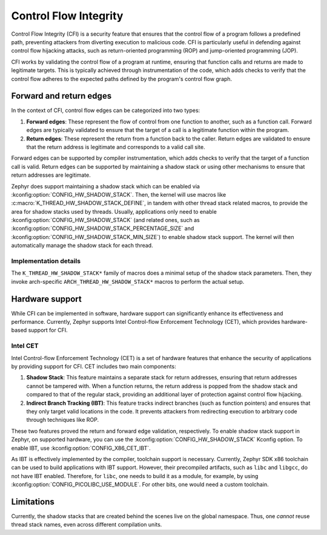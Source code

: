 .. _control_flow_integrity:

Control Flow Integrity
######################

Control Flow Integrity (CFI) is a security feature that ensures that the control flow of a program follows a predefined path, preventing attackers from diverting execution to malicious code. CFI is particularly useful in defending against control flow hijacking attacks, such as return-oriented programming (ROP) and jump-oriented programming (JOP).

CFI works by validating the control flow of a program at runtime, ensuring that function calls and returns are made to legitimate targets. This is typically achieved through instrumentation of the code, which adds checks to verify that the control flow adheres to the expected paths defined by the program's control flow graph.

Forward and return edges
------------------------

In the context of CFI, control flow edges can be categorized into two types:

1. **Forward edges**: These represent the flow of control from one function to another, such as a function call. Forward edges are typically validated to ensure that the target of a call is a legitimate function within the program.
2. **Return edges**: These represent the return from a function back to the caller. Return edges are validated to ensure that the return address is legitimate and corresponds to a valid call site.

Forward edges can be supported by compiler instrumentation, which adds checks to verify that the target of a function call is valid. Return edges can be supported by maintaining a shadow stack or using other mechanisms to ensure that return addresses are legitimate.

Zephyr does support maintaining a shadow stack which can be enabled via :kconfig:option:`CONFIG_HW_SHADOW_STACK`. Then, the kernel will use macros like :c:macro:`K_THREAD_HW_SHADOW_STACK_DEFINE`, in tandem with other thread stack related macros, to provide the area for shadow stacks used by threads. Usually, applications only need to enable :kconfig:option:`CONFIG_HW_SHADOW_STACK` (and related ones, such as :kconfig:option:`CONFIG_HW_SHADOW_STACK_PERCENTAGE_SIZE` and :kconfig:option:`CONFIG_HW_SHADOW_STACK_MIN_SIZE`) to enable shadow stack support. The kernel will then automatically manage the shadow stack for each thread.

Implementation details
**********************

The ``K_THREAD_HW_SHADOW_STACK*`` family of macros does a minimal setup of the shadow stack parameters. Then, they invoke arch-specific ``ARCH_THREAD_HW_SHADOW_STACK*`` macros to perform the actual setup.

Hardware support
----------------

While CFI can be implemented in software, hardware support can significantly enhance its effectiveness and performance. Currently, Zephyr supports Intel Control-flow Enforcement Technology (CET), which provides hardware-based support for CFI.

Intel CET
*********

Intel Control-flow Enforcement Technology (CET) is a set of hardware features that enhance the security of applications by providing support for CFI. CET includes two main components:

1. **Shadow Stack**: This feature maintains a separate stack for return addresses, ensuring that return addresses cannot be tampered with. When a function returns, the return address is popped from the shadow stack and compared to that of the regular stack, providing an additional layer of protection against control flow hijacking.
2. **Indirect Branch Tracking (IBT)**: This feature tracks indirect branches (such as function pointers) and ensures that they only target valid locations in the code. It prevents attackers from redirecting execution to arbitrary code through techniques like ROP.

These two features proved the return and forward edge validation, respectively. To enable shadow stack support in Zephyr, on supported hardware, you can use the :kconfig:option:`CONFIG_HW_SHADOW_STACK` Kconfig option. To enable IBT, use :kconfig:option:`CONFIG_X86_CET_IBT`.

As IBT is effectively implemented by the compiler, toolchain support is necessary. Currently, Zephyr SDK x86 toolchain can be used to build applications with IBT support. However, their precompiled artifacts, such as ``libc`` and ``libgcc``, do not have IBT enabled. Therefore, for ``libc``, one needs to build it as a module, for example, by using :kconfig:option:`CONFIG_PICOLIBC_USE_MODULE`. For other bits, one would need a custom toolchain.

Limitations
-----------

Currently, the shadow stacks that are created behind the scenes live on the global namespace. Thus, one *cannot* reuse thread stack names, even across different compilation units.
